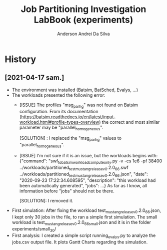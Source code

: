 #+TITLE: Job Partitioning Investigation LabBook (experiments)
#+AUTHOR: Anderson Andrei Da Silva
#+LATEX_HEADER: \usepackage[margin=2cm,a4paper]{geometry}
#+STARTUP: overview indent
#+TAGS: noexport(n) deprecated(d)
#+EXPORT_SELECT_TAGS: export
#+EXPORT_EXCLUDE_TAGS: noexport
#+SEQ_TODO: TODO(t!) STARTED(s!) WAITING(w!) | DONE(d!) CANCELLED(c!) DEFERRED(f!)

* History

** [2021-04-17 sam.]
- The environment was installed (Batsim, BatSched, Evalys, ...)
- The workloads presented the following error:
  - [ISSUE] The profiles "msg_par_hg" was not found on Batsim configuration.
    From its documentation (https://batsim.readthedocs.io/en/latest/input-workload.html#profile-types-overview)
    the correct and most similar parameter may be "parallel_homogeneous".

    [SOLUTION] : I replaced the "msg_par_hg" values to "parallel_homogeneous".

  - [ISSUE] I'm not sure if it is an issue, but the workloads begins with:
    {"command": "swf_to_batsim_workload_compute_only.py -v -cs 1e6 -pf 38400 ../workloads/partitioned_test_mustang_release_v0.2.0_66.swf ../workloads/partitioned_test_mustang_release_v0.2.0_66.json", "date": "2020-09-23 17:22:34.608595", "description": "this workload had been automatically generated", "jobs": ...}
    As far as I know, all information before "jobs" should not be there.

    [SOLUTION]: I removed it.
- First simulation:
  After fixing the workload test_mustang_release_v0.2.0_66.json, I kept only 30 jobs in the file, to ran a simple first simulation.
  The small workload is test_mustang_release_v0.2.0_66_small.json and it is in the folder experiments/small_30/
- First analysis:
  I created a simple script running_evalys.py to analyze the jobs.csv output file.
  It plots Gantt Charts regarding the simulation.
  

